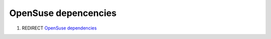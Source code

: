 .. _opensuse_depencencies:

OpenSuse depencencies
=====================

#. REDIRECT `OpenSuse dependencies <OpenSuse_dependencies>`__
